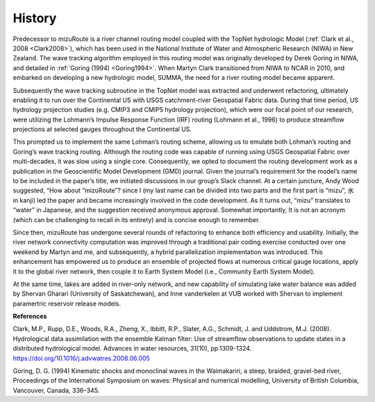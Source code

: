 .. _rst_History:

History
==============

Predecessor to mizuRoute is a river channel routing model coupled with the TopNet hydrologic Model (:ref:`Clark et al., 2008 <Clark2008>`), which has been used in the National Institute of Water and Atmospheric Research (NIWA) in New Zealand.
The wave tracking algorithm employed in this routing model was originally developed by Derek Goring in NIWA, and detailed in :ref:`Goring (1994) <Goring1994>`.
When Martyn Clark transitioned from NIWA to NCAR in 2010, and embarked on developing a new hydrologic model, SUMMA, the need for a river routing model became apparent.

Subsequently the wave tracking subroutine in the TopNet model was extracted and underwent refactoring, ultimately enabling it to run over the Continental US with USGS catchment-river Geospatial Fabric data.
During that time period, US hydrology projection studies (e.g. CMIP3 and CMIP5 hydrology projection), which were our focal point of our research, were utilizing the Lohmann’s Impulse Response Function (IRF) routing (Lohmann et al., 1996) to produce streamflow projections at selected gauges throughout the Continental US.

This prompted us to implement the same Lohman’s routing scheme, allowing us to emulate both Lohman’s routing and Goring’s wave tracking routing.
Although the routing code was capable of running using USGS Geospatial Fabric over multi-decades, it was slow using a single core. Consequently, we opted to document the routing development work as a publication in the Geoscientific Model Development (GMD) journal.
Given the journal’s requirement for the model’s name to be included in the paper’s title, we initiated discussions in our group’s Slack channel.
At a certain juncture, Andy Wood suggested, “How about “mizuRoute”? since I (my last name can be divided into two parts and the first part is “mizu”, 水 in kanji) led the paper and became increasingly involved in the code development.
As It turns out, “mizu” translates to “water” in Japanese, and the suggestion received anonymous approval.
Somewhat importantly, It is not an acronym (which can be challenging to recall in its entirety) and is concise enough to remember.

Since then, mizuRoute has undergone several rounds of refactoring to enhance both efficiency and usability.
Initially, the river network connectivity computation was improved through a traditional pair coding exercise conducted over one weekend by Martyn and me, and subsequently, a hybrid parallelization implementation was introduced.
This enhancement has empowered us to produce an ensemble of projected flows at numerous critical gauge locations, apply it to the global river network, then couple it to Earth System Model (i.e., Community Earth System Model).

At the same time, lakes are added in river-only network, and new capability of simulating lake water balance was added by Shervan Gharari (University of Saskatchewan), and Inne vanderkelen at VUB worked with Shervan to implement paramertric reservoir release models.


**References**

.. _Clark2008:

Clark, M.P., Rupp, D.E., Woods, R.A., Zheng, X., Ibbitt, R.P., Slater, A.G., Schmidt, J. and Uddstrom, M.J. (2008).
Hydrological data assimilation with the ensemble Kalman filter: Use of streamflow observations to update states in a distributed hydrological model.
Advances in water resources, 31(10), pp.1309-1324.
https://doi.org/10.1016/j.advwatres.2008.06.005

.. _Goring1994:

Goring, D. G. (1994)
Kinematic shocks and monoclinal waves in the Waimakariri, a steep, braided, gravel-bed river,
Proceedings of the International Symposium on waves: Physical and numerical modelling, University of British Columbia, Vancouver, Canada, 336–345.
